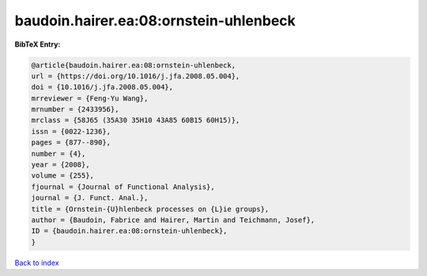 baudoin.hairer.ea:08:ornstein-uhlenbeck
=======================================

.. :cite:t:`baudoin.hairer.ea:08:ornstein-uhlenbeck`

.. bibliography:: ../../All.bib

**BibTeX Entry:**

.. code-block:: bibtex

   @article{baudoin.hairer.ea:08:ornstein-uhlenbeck,
   url = {https://doi.org/10.1016/j.jfa.2008.05.004},
   doi = {10.1016/j.jfa.2008.05.004},
   mrreviewer = {Feng-Yu Wang},
   mrnumber = {2433956},
   mrclass = {58J65 (35A30 35H10 43A85 60B15 60H15)},
   issn = {0022-1236},
   pages = {877--890},
   number = {4},
   year = {2008},
   volume = {255},
   fjournal = {Journal of Functional Analysis},
   journal = {J. Funct. Anal.},
   title = {Ornstein-{U}hlenbeck processes on {L}ie groups},
   author = {Baudoin, Fabrice and Hairer, Martin and Teichmann, Josef},
   ID = {baudoin.hairer.ea:08:ornstein-uhlenbeck},
   }

`Back to index <../index>`_
